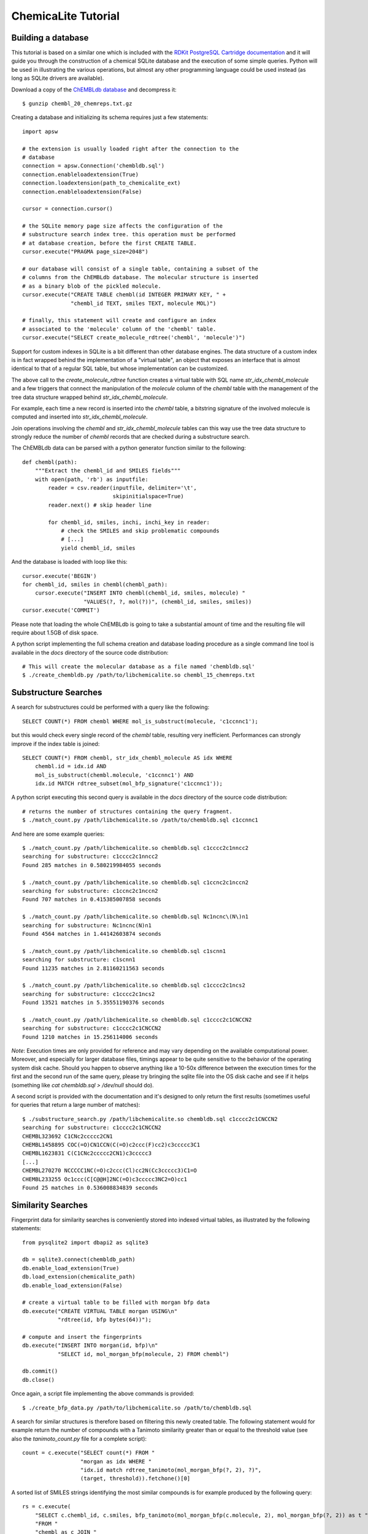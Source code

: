ChemicaLite Tutorial
====================

Building a database
-------------------

This tutorial is based on a similar one which is included with the `RDKit PostgreSQL Cartridge documentation <https://rdkit.readthedocs.org/en/latest/Cartridge.html#creating-databases>`_ and it will guide you through the construction of a chemical SQLite database and the execution of some simple queries. Python will be used in illustrating the various operations, but almost any other programming language could be used instead (as long as SQLite drivers are available).

Download a copy of the `ChEMBLdb database <ftp://ftp.ebi.ac.uk/pub/databases/chembl/ChEMBLdb/releases/chembl_20/chembl_20_chemreps.txt.gz>`_ and decompress it::

    $ gunzip chembl_20_chemreps.txt.gz

Creating a database and initializing its schema requires just a few statements::

    import apsw
    
    # the extension is usually loaded right after the connection to the
    # database
    connection = apsw.Connection('chembldb.sql')
    connection.enableloadextension(True)
    connection.loadextension(path_to_chemicalite_ext)
    connection.enableloadextension(False)

    cursor = connection.cursor()
    
    # the SQLite memory page size affects the configuration of the
    # substructure search index tree. this operation must be performed
    # at database creation, before the first CREATE TABLE.
    cursor.execute("PRAGMA page_size=2048")
    
    # our database will consist of a single table, containing a subset of the
    # columns from the ChEMBLdb database. The molecular structure is inserted
    # as a binary blob of the pickled molecule.
    cursor.execute("CREATE TABLE chembl(id INTEGER PRIMARY KEY, " +
                   "chembl_id TEXT, smiles TEXT, molecule MOL)")
	       	       
    # finally, this statement will create and configure an index
    # associated to the 'molecule' column of the 'chembl' table.       
    cursor.execute("SELECT create_molecule_rdtree('chembl', 'molecule')")

Support for custom indexes in SQLite is a bit different than other database engines. The data structure of a custom index is in fact wrapped behind the implementation of a "virtual table", an object that exposes an interface that is almost identical to that of a regular SQL table, but whose implementation can be customized.

The above call to the `create_molecule_rdtree` function creates a virtual table with SQL name `str_idx_chembl_molecule` and a few triggers that connect the manipulation of the `molecule` column of the `chembl` table with the management of the tree data structure wrapped behind `str_idx_chembl_molecule`.

For example, each time a new record is inserted into the `chembl` table, a bitstring signature of the involved molecule is computed and inserted into `str_idx_chembl_molecule`. 

Join operations involving the `chembl` and `str_idx_chembl_molecule` tables can this way use the tree data structure to strongly reduce the number of `chembl` records that are checked during a substructure search. 

The ChEMBLdb data can be parsed with a python generator function similar to the following::

    def chembl(path):
        """Extract the chembl_id and SMILES fields"""
        with open(path, 'rb') as inputfile:
            reader = csv.reader(inputfile, delimiter='\t',
                                skipinitialspace=True)
            reader.next() # skip header line
            
            for chembl_id, smiles, inchi, inchi_key in reader:
                # check the SMILES and skip problematic compounds
                # [...]
                yield chembl_id, smiles

And the database is loaded with loop like this::

    cursor.execute('BEGIN')
    for chembl_id, smiles in chembl(chembl_path):
        cursor.execute("INSERT INTO chembl(chembl_id, smiles, molecule) "
                       "VALUES(?, ?, mol(?))", (chembl_id, smiles, smiles))
    cursor.execute('COMMIT')

Please note that loading the whole ChEMBLdb is going to take a substantial amount of time and the resulting file will require about 1.5GB of disk space.

A python script implementing the full schema creation and database loading procedure as a single command line tool is available in the `docs` directory of the source code distribution::

    # This will create the molecular database as a file named 'chembldb.sql'
    $ ./create_chembldb.py /path/to/libchemicalite.so chembl_15_chemreps.txt

Substructure Searches
---------------------

A search for substructures could be performed with a query like the following::

    SELECT COUNT(*) FROM chembl WHERE mol_is_substruct(molecule, 'c1ccnnc1');

but this would check every single record of the `chembl` table, resulting very inefficient. Performances can strongly improve if the index table is joined::

    SELECT COUNT(*) FROM chembl, str_idx_chembl_molecule AS idx WHERE
        chembl.id = idx.id AND 
        mol_is_substruct(chembl.molecule, 'c1ccnnc1') AND
        idx.id MATCH rdtree_subset(mol_bfp_signature('c1ccnnc1'));

A python script executing this second query is available in the `docs` directory of the source code distribution::

    # returns the number of structures containing the query fragment.
    $ ./match_count.py /path/libchemicalite.so /path/to/chembldb.sql c1ccnnc1

And here are some example queries::

    $ ./match_count.py /path/libchemicalite.so chembldb.sql c1cccc2c1nncc2
    searching for substructure: c1cccc2c1nncc2
    Found 285 matches in 0.580219984055 seconds

    $ ./match_count.py /path/libchemicalite.so chembldb.sql c1ccnc2c1nccn2
    searching for substructure: c1ccnc2c1nccn2
    Found 707 matches in 0.415385007858 seconds

    $ ./match_count.py /path/libchemicalite.so chembldb.sql Nc1ncnc\(N\)n1
    searching for substructure: Nc1ncnc(N)n1
    Found 4564 matches in 1.44142603874 seconds
    
    $ ./match_count.py /path/libchemicalite.so chembldb.sql c1scnn1
    searching for substructure: c1scnn1
    Found 11235 matches in 2.81160211563 seconds
    
    $ ./match_count.py /path/libchemicalite.so chembldb.sql c1cccc2c1ncs2
    searching for substructure: c1cccc2c1ncs2
    Found 13521 matches in 5.35551190376 seconds
    
    $ ./match_count.py /path/libchemicalite.so chembldb.sql c1cccc2c1CNCCN2
    searching for substructure: c1cccc2c1CNCCN2
    Found 1210 matches in 15.256114006 seconds

*Note*: Execution times are only provided for reference and may vary depending on the available computational power. Moreover, and especially for larger database files, timings appear to be quite sensitive to the behavior of the operating system disk cache. Should you happen to observe anything like a 10-50x difference between the execution times for the first and the second run of the same query, please try bringing the sqlite file into the OS disk cache and see if it helps (something like `cat chembldb.sql > /dev/null` should do).   

A second script is provided with the documentation and it's designed to only return the first results (sometimes useful for queries that return a large number of matches)::

    $ ./substructure_search.py /path/libchemicalite.so chembldb.sql c1cccc2c1CNCCN2
    searching for substructure: c1cccc2c1CNCCN2
    CHEMBL323692 C1CNc2ccccc2CN1
    CHEMBL1458895 COC(=O)CN1CCN(C(=O)c2ccc(F)cc2)c3ccccc3C1
    CHEMBL1623831 C(C1CNc2ccccc2CN1)c3ccccc3
    [...]
    CHEMBL270270 NCCCCC1NC(=O)c2ccc(Cl)cc2N(Cc3ccccc3)C1=O
    CHEMBL233255 Oc1ccc(C[C@@H]2NC(=O)c3ccccc3NC2=O)cc1
    Found 25 matches in 0.536008834839 seconds


Similarity Searches
-------------------

Fingerprint data for similarity searches is conveniently stored into indexed virtual tables, as illustrated by the following statements::

    from pysqlite2 import dbapi2 as sqlite3

    db = sqlite3.connect(chembldb_path)
    db.enable_load_extension(True)
    db.load_extension(chemicalite_path)
    db.enable_load_extension(False)

    # create a virtual table to be filled with morgan bfp data
    db.execute("CREATE VIRTUAL TABLE morgan USING\n"
               "rdtree(id, bfp bytes(64))");

    # compute and insert the fingerprints
    db.execute("INSERT INTO morgan(id, bfp)\n"
               "SELECT id, mol_morgan_bfp(molecule, 2) FROM chembl")

    db.commit()
    db.close()

Once again, a script file implementing the above commands is provided::

    $ ./create_bfp_data.py /path/to/libchemicalite.so /path/to/chembldb.sql

A search for similar structures is therefore based on filtering this newly created table. The following statement would for example return the number of compounds with a Tanimoto similarity greater than or equal to the threshold value (see also the `tanimoto_count.py` file for a complete script)::

    count = c.execute("SELECT count(*) FROM "
                      "morgan as idx WHERE "
                      "idx.id match rdtree_tanimoto(mol_morgan_bfp(?, 2), ?)",
                      (target, threshold)).fetchone()[0]

A sorted list of SMILES strings identifying the most similar compounds is for example produced by the following query::

    rs = c.execute(
        "SELECT c.chembl_id, c.smiles, bfp_tanimoto(mol_morgan_bfp(c.molecule, 2), mol_morgan_bfp(?, 2)) as t "
        "FROM "
        "chembl as c JOIN "
        "(SELECT id FROM morgan WHERE id match rdtree_tanimoto(mol_morgan_bfp(?, 2), ?)) as idx "
        "USING(id) ORDER BY t DESC",
        (target, target, threshold)).fetchall()

Finally, these last two examples were executed using the `tanimoto_search.py` script, which is based on the previous query::

    $ ./tanimoto_search.py /path/to/libchemicalite.so /path/to/chembldb.sql "Cc1ccc2nc(-c3ccc(NC(C4N(C(c5cccs5)=O)CCC4)=O)cc3)sc2c1" 0.5
    searching for target:  Cc1ccc2nc(-c3ccc(NC(C4N(C(c5cccs5)=O)CCC4)=O)cc3)sc2c1
    CHEMBL467428 Cc1ccc2nc(sc2c1)c3ccc(NC(=O)C4CCN(CC4)C(=O)c5cccs5)cc3 0.772727272727
    CHEMBL461435 Cc1ccc2nc(sc2c1)c3ccc(NC(=O)C4CCCN(C4)S(=O)(=O)c5cccs5)cc3 0.657534246575
    CHEMBL460340 Cc1ccc2nc(sc2c1)c3ccc(NC(=O)C4CCN(CC4)S(=O)(=O)c5cccs5)cc3 0.647887323944
    CHEMBL460588 Cc1ccc2nc(sc2c1)c3ccc(NC(=O)C4CCN(C4)S(=O)(=O)c5cccs5)cc3 0.638888888889
    CHEMBL1608585 Clc1ccc2nc(NC(=O)[C@@H]3CCCN3C(=O)c4cccs4)sc2c1 0.623188405797
    [...]
    CHEMBL1325810 Cc1ccc(NC(=O)N2CCCC2C(=O)NCc3cccs3)cc1 0.5
    CHEMBL1864141 Clc1ccc(NC(=O)[C@@H]2CCCN2C(=O)c3cccs3)cc1S(=O)(=O)N4CCOCC4 0.5
    CHEMBL1421062 COc1cc(Cl)c(C)cc1NC(=O)[C@@H]2CCCN2C(=O)c3cccs3 0.5
    Found 66 matches in 1.53940916061 seconds

::

    $ ./tanimoto_search.py /path/to/libchemicalite.so /path/to/chembldb.sql "Cc1ccc2nc(N(C)CC(=O)O)sc2c1" 0.5
    searching for target: Cc1ccc2nc(N(C)CC(=O)O)sc2c1
    CHEMBL394654 CN(CCN(C)c1nc2ccc(C)cc2s1)c3nc4ccc(C)cc4s3 0.692307692308
    CHEMBL491074 CN(CC(=O)O)c1nc2cc(ccc2s1)[N+](=O)[O-] 0.583333333333
    CHEMBL1617304 CN(C)CCCN(C(=O)C)c1nc2ccc(C)cc2s1 0.571428571429
    CHEMBL1350062 Cl.CN(C)CCCN(C(=O)C)c1nc2ccc(C)cc2s1 0.549019607843
    [...]
    CHEMBL1610437 Cl.CN(C)CCCN(C(=O)CS(=O)(=O)c1ccccc1)c2nc3ccc(C)cc3s2 0.5
    CHEMBL1351385 Cl.CN(C)CCCN(C(=O)CCc1ccccc1)c2nc3ccc(C)cc3s2 0.5
    CHEMBL1622712 CN(C)CCCN(C(=O)COc1ccc(Cl)cc1)c2nc3ccc(C)cc3s2 0.5
    CHEMBL1591601 Cc1ccc2nc(sc2c1)N(Cc3cccnc3)C(=O)Cc4ccccc4 0.5
    Found 18 matches in 1.39061594009 seconds
